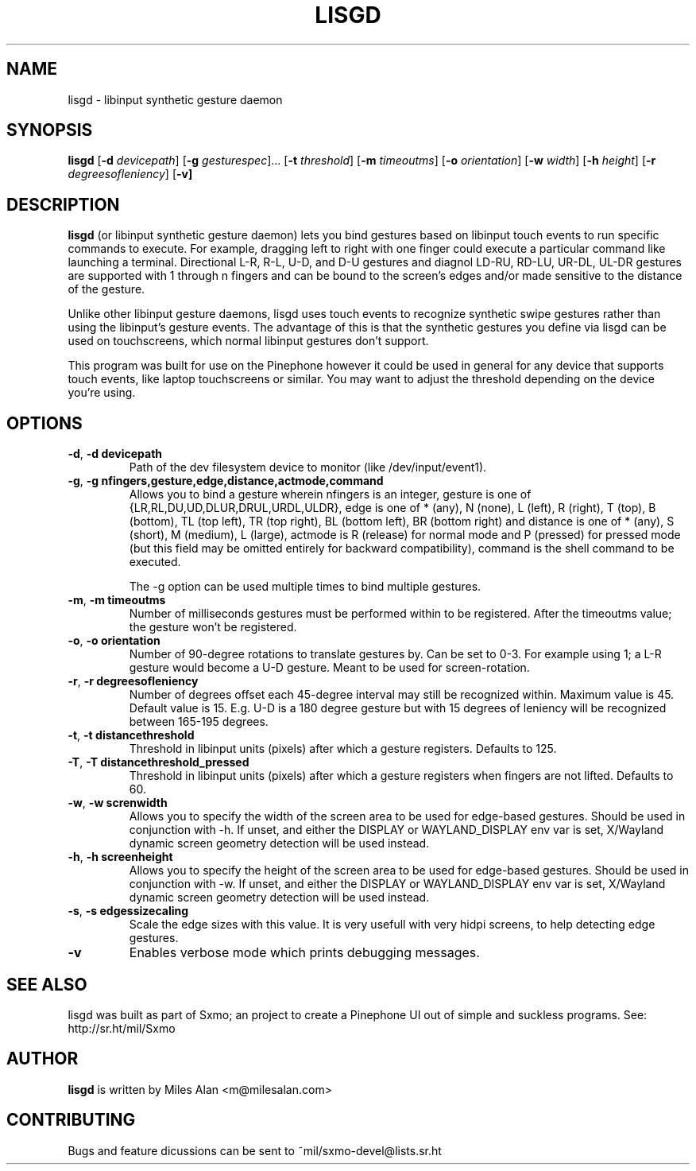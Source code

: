.TH LISGD 1

.SH NAME
lisgd \- libinput synthetic gesture daemon

.SH SYNOPSIS
.B lisgd
[\fB\-d\fR \fIdevicepath\fR]
[\fB\-g\fR \fIgesturespec\fR]...
[\fB\-t\fR \fIthreshold\fR]
[\fB\-m\fR \fItimeoutms\fR]
[\fB\-o\fR \fIorientation\fR]
[\fB\-w\fR \fIwidth\fR]
[\fB\-h\fR \fIheight\fR]
[\fB\-r\fR \fIdegreesofleniency\fR]
[\fB\-v]


.SH DESCRIPTION
.B lisgd
(or libinput synthetic gesture daemon) lets you bind gestures based on
libinput touch events to run specific commands to execute. For example,
dragging left to right with one finger could execute a particular command
like launching a terminal. Directional L-R, R-L, U-D, and D-U gestures and
diagnol LD-RU, RD-LU, UR-DL, UL-DR gestures are supported with 1 through
n fingers and can be bound to the screen's edges and/or made sensitive to
the distance of the gesture.

Unlike other libinput gesture daemons, lisgd uses touch events to
recognize synthetic swipe gestures rather than using the libinput's
gesture events. The advantage of this is that the synthetic gestures
you define via lisgd can be used on touchscreens, which normal libinput
gestures don't support.

This program was built for use on the Pinephone however it could be used in
general for any device that supports touch events, like laptop touchscreens
or similar. You may want to adjust the threshold depending on the device
you're using.


.SH OPTIONS
.TP
.BR \-d ", " \-d\ devicepath\fR
Path of the dev filesystem device to monitor (like /dev/input/event1).

.TP
.BR \-g ", " \-g\ nfingers,gesture,edge,distance,actmode,command\fR
Allows you to bind a gesture wherein nfingers is an integer, gesture is
one of {LR,RL,DU,UD,DLUR,DRUL,URDL,ULDR}, edge is one of * (any), N (none), L
(left), R (right), T (top), B (bottom), TL (top left), TR (top right), BL
(bottom left), BR (bottom right) and distance is one of * (any), S (short), M
(medium), L (large), actmode is R (release) for normal mode and P (pressed) for
pressed mode (but this field may be omitted entirely for backward
compatibility), command is the shell command to be executed.

The -g option can be used multiple times to bind multiple gestures.

.TP
.BR \-m ", " \-m\ timeoutms\fR
Number of milliseconds gestures must be performed within to be registered. After
the timeoutms value; the gesture won't be registered.

.TP
.BR \-o ", " \-o\ orientation\fR
Number of 90-degree rotations to translate gestures by. Can be set to 0-3. For
example using 1; a L-R gesture would become a U-D gesture. Meant to be used
for screen-rotation.

.TP
.BR \-r ", " \-r\ degreesofleniency\fR
Number of degrees offset each 45-degree interval may still be recognized within.
Maximum value is 45. Default value is 15. E.g. U-D is a 180 degree gesture
but with 15 degrees of leniency will be recognized between 165-195 degrees.

.TP
.BR \-t ", " \-t\ distancethreshold\fR
Threshold in libinput units (pixels) after which a gesture registers. Defaults
to 125.

.TP
.BR \-T ", " \-T\ distancethreshold_pressed\fR
Threshold in libinput units (pixels) after which a gesture registers when fingers
are not lifted. Defaults to 60.

.TP
.BR \-w ", " \-w\ screnwidth\fR
Allows you to specify the width of the screen area to be used for
edge-based gestures. Should be used in conjunction with -h. If unset,
and either the DISPLAY or WAYLAND_DISPLAY env var is set, X/Wayland
dynamic screen geometry detection will be used instead.

.TP
.BR \-h ", " \-h\ screenheight\fR
Allows you to specify the height of the screen area to be used for
edge-based gestures. Should be used in conjunction with -w. If unset,
and either the DISPLAY or WAYLAND_DISPLAY env var is set, X/Wayland
dynamic screen geometry detection will be used instead.

.TP
.BR \-s ", " \-s\ edgessizecaling\fR
Scale the edge sizes with this value. It is very usefull with very hidpi screens,
to help detecting edge gestures.

.TP
.BR \-v \fR
Enables verbose mode which prints debugging messages.


.SH SEE ALSO
lisgd was built as part of Sxmo; an project to create a Pinephone UI out of
simple and suckless programs. See: http://sr.ht/mil/Sxmo

.SH AUTHOR
.BR lisgd
is written by Miles Alan <m@milesalan.com>

.SH CONTRIBUTING
Bugs and feature dicussions can be sent to ~mil/sxmo-devel@lists.sr.ht
